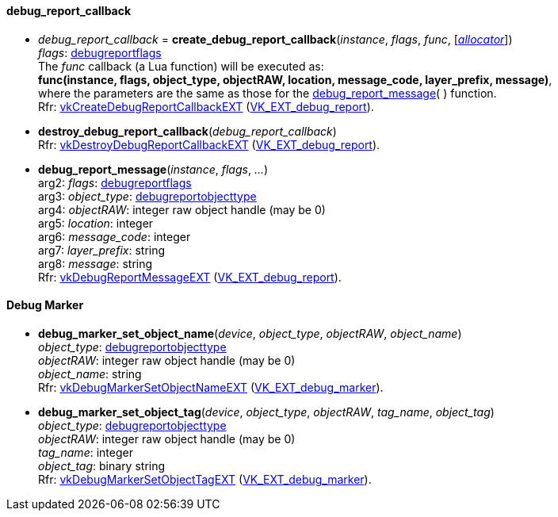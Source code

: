
[[debug_report_callback]]
==== debug_report_callback

[[create_debug_report_callback]]
* _debug_report_callback_ = *create_debug_report_callback*(_instance_, _flags_, _func_, [<<allocators, _allocator_>>]) +
[small]#_flags_: <<debugreportflags, debugreportflags>> +
The _func_ callback (a Lua function) will be executed as: +
*func(instance, flags, object_type, objectRAW, location, message_code, layer_prefix, message)*, +
where the parameters are the same as those for the <<debug_report_message, debug_report_message>>(&nbsp;) function. +
Rfr: https://www.khronos.org/registry/vulkan/specs/1.1-extensions/html/vkspec.html#vkCreateDebugReportCallbackEXT[vkCreateDebugReportCallbackEXT] (https://www.khronos.org/registry/vulkan/specs/1.1-extensions/html/vkspec.html#VK_EXT_debug_report[VK_EXT_debug_report]).#

[[destroy_debug_report_callback]]
* *destroy_debug_report_callback*(_debug_report_callback_) +
[small]#Rfr: https://www.khronos.org/registry/vulkan/specs/1.1-extensions/html/vkspec.html#vkDestroyDebugReportCallbackEXT[vkDestroyDebugReportCallbackEXT] (https://www.khronos.org/registry/vulkan/specs/1.1-extensions/html/vkspec.html#VK_EXT_debug_report[VK_EXT_debug_report]).#

[[debug_report_message]]
* *debug_report_message*(_instance_, _flags_, _..._) +
[small]#arg2: _flags_: <<debugreportflags, debugreportflags>> +
arg3: _object_type_: <<debugreportobjecttype, debugreportobjecttype>> +
arg4: _objectRAW_: integer raw object handle (may be 0) +
arg5: _location_: integer +
arg6: _message_code_: integer +
arg7: _layer_prefix_: string +
arg8: _message_: string +
Rfr: https://www.khronos.org/registry/vulkan/specs/1.1-extensions/html/vkspec.html#vkDebugReportMessageEXT[vkDebugReportMessageEXT] (https://www.khronos.org/registry/vulkan/specs/1.1-extensions/html/vkspec.html#VK_EXT_debug_report[VK_EXT_debug_report]).#

[[debug_marker]]
==== Debug Marker

[[debug_marker_set_object_name]]
* *debug_marker_set_object_name*(_device_, _object_type_, _objectRAW_, _object_name_) +
[small]#_object_type_: <<debugreportobjecttype, debugreportobjecttype>> +
_objectRAW_: integer raw object handle (may be 0) +
_object_name_: string +
Rfr: https://www.khronos.org/registry/vulkan/specs/1.1-extensions/html/vkspec.html#vkDebugMarkerSetObjectNameEXT[vkDebugMarkerSetObjectNameEXT] (https://www.khronos.org/registry/vulkan/specs/1.1-extensions/html/vkspec.html#VK_EXT_debug_marker[VK_EXT_debug_marker]).#

[[debug_marker_set_object_tag]]
* *debug_marker_set_object_tag*(_device_, _object_type_, _objectRAW_, _tag_name_, _object_tag_) +
[small]#_object_type_: <<debugreportobjecttype, debugreportobjecttype>> +
_objectRAW_: integer raw object handle (may be 0) +
_tag_name_: integer +
_object_tag_: binary string +
Rfr: https://www.khronos.org/registry/vulkan/specs/1.1-extensions/html/vkspec.html#vkDebugMarkerSetObjectTagEXT[vkDebugMarkerSetObjectTagEXT] (https://www.khronos.org/registry/vulkan/specs/1.1-extensions/html/vkspec.html#VK_EXT_debug_marker[VK_EXT_debug_marker]).#

